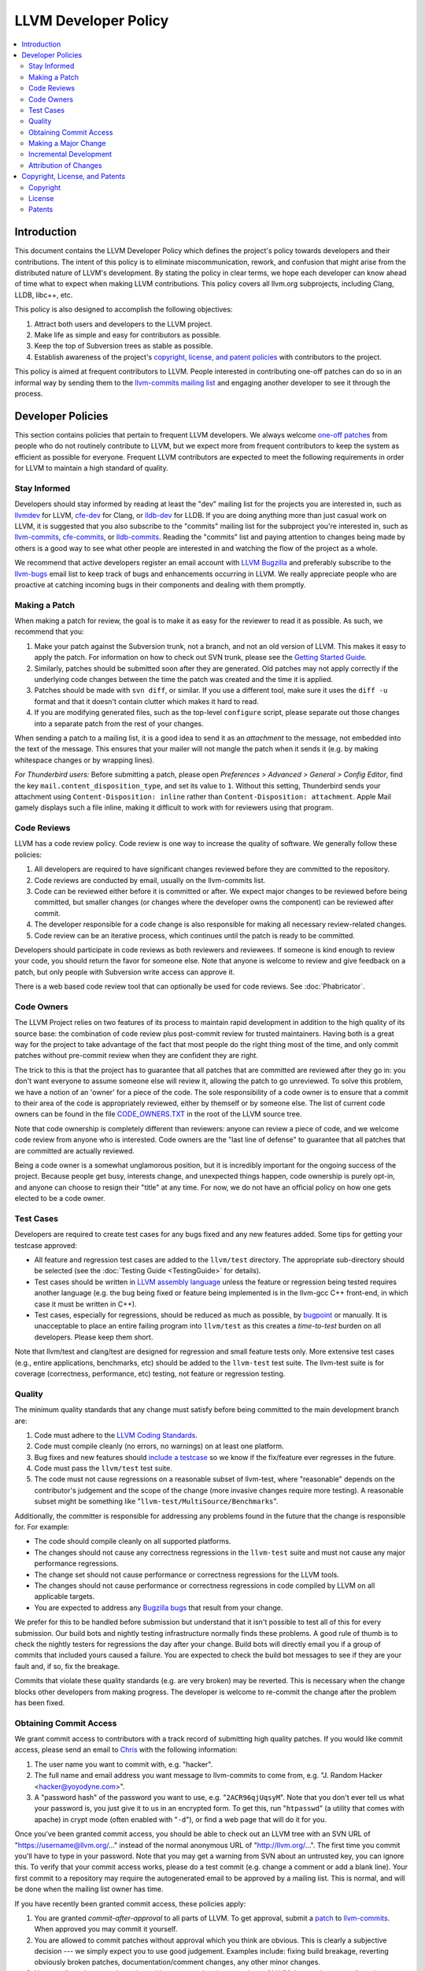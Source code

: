 .. _developer_policy:

=====================
LLVM Developer Policy
=====================

.. contents::
   :local:

Introduction
============

This document contains the LLVM Developer Policy which defines the project's
policy towards developers and their contributions. The intent of this policy is
to eliminate miscommunication, rework, and confusion that might arise from the
distributed nature of LLVM's development.  By stating the policy in clear terms,
we hope each developer can know ahead of time what to expect when making LLVM
contributions.  This policy covers all llvm.org subprojects, including Clang,
LLDB, libc++, etc.

This policy is also designed to accomplish the following objectives:

#. Attract both users and developers to the LLVM project.

#. Make life as simple and easy for contributors as possible.

#. Keep the top of Subversion trees as stable as possible.

#. Establish awareness of the project's `copyright, license, and patent
   policies`_ with contributors to the project.

This policy is aimed at frequent contributors to LLVM. People interested in
contributing one-off patches can do so in an informal way by sending them to the
`llvm-commits mailing list
<http://lists.cs.uiuc.edu/mailman/listinfo/llvm-commits>`_ and engaging another
developer to see it through the process.

Developer Policies
==================

This section contains policies that pertain to frequent LLVM developers.  We
always welcome `one-off patches`_ from people who do not routinely contribute to
LLVM, but we expect more from frequent contributors to keep the system as
efficient as possible for everyone.  Frequent LLVM contributors are expected to
meet the following requirements in order for LLVM to maintain a high standard of
quality.

Stay Informed
-------------

Developers should stay informed by reading at least the "dev" mailing list for
the projects you are interested in, such as `llvmdev
<http://lists.cs.uiuc.edu/mailman/listinfo/llvmdev>`_ for LLVM, `cfe-dev
<http://lists.cs.uiuc.edu/mailman/listinfo/cfe-dev>`_ for Clang, or `lldb-dev
<http://lists.cs.uiuc.edu/mailman/listinfo/lldb-dev>`_ for LLDB.  If you are
doing anything more than just casual work on LLVM, it is suggested that you also
subscribe to the "commits" mailing list for the subproject you're interested in,
such as `llvm-commits
<http://lists.cs.uiuc.edu/mailman/listinfo/llvm-commits>`_, `cfe-commits
<http://lists.cs.uiuc.edu/mailman/listinfo/cfe-commits>`_, or `lldb-commits
<http://lists.cs.uiuc.edu/mailman/listinfo/lldb-commits>`_.  Reading the
"commits" list and paying attention to changes being made by others is a good
way to see what other people are interested in and watching the flow of the
project as a whole.

We recommend that active developers register an email account with `LLVM
Bugzilla <http://llvm.org/bugs/>`_ and preferably subscribe to the `llvm-bugs
<http://lists.cs.uiuc.edu/mailman/listinfo/llvmbugs>`_ email list to keep track
of bugs and enhancements occurring in LLVM.  We really appreciate people who are
proactive at catching incoming bugs in their components and dealing with them
promptly.

.. _patch:
.. _one-off patches:

Making a Patch
--------------

When making a patch for review, the goal is to make it as easy for the reviewer
to read it as possible.  As such, we recommend that you:

#. Make your patch against the Subversion trunk, not a branch, and not an old
   version of LLVM.  This makes it easy to apply the patch.  For information on
   how to check out SVN trunk, please see the `Getting Started
   Guide <GettingStarted.html#checkout>`_.

#. Similarly, patches should be submitted soon after they are generated.  Old
   patches may not apply correctly if the underlying code changes between the
   time the patch was created and the time it is applied.

#. Patches should be made with ``svn diff``, or similar. If you use a
   different tool, make sure it uses the ``diff -u`` format and that it
   doesn't contain clutter which makes it hard to read.

#. If you are modifying generated files, such as the top-level ``configure``
   script, please separate out those changes into a separate patch from the rest
   of your changes.

When sending a patch to a mailing list, it is a good idea to send it as an
*attachment* to the message, not embedded into the text of the message.  This
ensures that your mailer will not mangle the patch when it sends it (e.g. by
making whitespace changes or by wrapping lines).

*For Thunderbird users:* Before submitting a patch, please open *Preferences >
Advanced > General > Config Editor*, find the key
``mail.content_disposition_type``, and set its value to ``1``. Without this
setting, Thunderbird sends your attachment using ``Content-Disposition: inline``
rather than ``Content-Disposition: attachment``. Apple Mail gamely displays such
a file inline, making it difficult to work with for reviewers using that
program.

.. _code review:

Code Reviews
------------

LLVM has a code review policy. Code review is one way to increase the quality of
software. We generally follow these policies:

#. All developers are required to have significant changes reviewed before they
   are committed to the repository.

#. Code reviews are conducted by email, usually on the llvm-commits list.

#. Code can be reviewed either before it is committed or after.  We expect major
   changes to be reviewed before being committed, but smaller changes (or
   changes where the developer owns the component) can be reviewed after commit.

#. The developer responsible for a code change is also responsible for making
   all necessary review-related changes.

#. Code review can be an iterative process, which continues until the patch is
   ready to be committed.

Developers should participate in code reviews as both reviewers and
reviewees. If someone is kind enough to review your code, you should return the
favor for someone else.  Note that anyone is welcome to review and give feedback
on a patch, but only people with Subversion write access can approve it.

There is a web based code review tool that can optionally be used
for code reviews. See :doc:`Phabricator`.

Code Owners
-----------

The LLVM Project relies on two features of its process to maintain rapid
development in addition to the high quality of its source base: the combination
of code review plus post-commit review for trusted maintainers.  Having both is
a great way for the project to take advantage of the fact that most people do
the right thing most of the time, and only commit patches without pre-commit
review when they are confident they are right.

The trick to this is that the project has to guarantee that all patches that are
committed are reviewed after they go in: you don't want everyone to assume
someone else will review it, allowing the patch to go unreviewed.  To solve this
problem, we have a notion of an 'owner' for a piece of the code.  The sole
responsibility of a code owner is to ensure that a commit to their area of the
code is appropriately reviewed, either by themself or by someone else.  The list
of current code owners can be found in the file
`CODE_OWNERS.TXT <http://llvm.org/viewvc/llvm-project/llvm/trunk/CODE_OWNERS.TXT?view=markup>`_
in the root of the LLVM source tree.

Note that code ownership is completely different than reviewers: anyone can
review a piece of code, and we welcome code review from anyone who is
interested.  Code owners are the "last line of defense" to guarantee that all
patches that are committed are actually reviewed.

Being a code owner is a somewhat unglamorous position, but it is incredibly
important for the ongoing success of the project.  Because people get busy,
interests change, and unexpected things happen, code ownership is purely opt-in,
and anyone can choose to resign their "title" at any time. For now, we do not
have an official policy on how one gets elected to be a code owner.

.. _include a testcase:

Test Cases
----------

Developers are required to create test cases for any bugs fixed and any new
features added.  Some tips for getting your testcase approved:

* All feature and regression test cases are added to the ``llvm/test``
  directory. The appropriate sub-directory should be selected (see the
  :doc:`Testing Guide <TestingGuide>` for details).

* Test cases should be written in `LLVM assembly language <LangRef.html>`_
  unless the feature or regression being tested requires another language
  (e.g. the bug being fixed or feature being implemented is in the llvm-gcc C++
  front-end, in which case it must be written in C++).

* Test cases, especially for regressions, should be reduced as much as possible,
  by `bugpoint <Bugpoint.html>`_ or manually. It is unacceptable to place an
  entire failing program into ``llvm/test`` as this creates a *time-to-test*
  burden on all developers. Please keep them short.

Note that llvm/test and clang/test are designed for regression and small feature
tests only. More extensive test cases (e.g., entire applications, benchmarks,
etc) should be added to the ``llvm-test`` test suite.  The llvm-test suite is
for coverage (correctness, performance, etc) testing, not feature or regression
testing.

Quality
-------

The minimum quality standards that any change must satisfy before being
committed to the main development branch are:

#. Code must adhere to the `LLVM Coding Standards <CodingStandards.html>`_.

#. Code must compile cleanly (no errors, no warnings) on at least one platform.

#. Bug fixes and new features should `include a testcase`_ so we know if the
   fix/feature ever regresses in the future.

#. Code must pass the ``llvm/test`` test suite.

#. The code must not cause regressions on a reasonable subset of llvm-test,
   where "reasonable" depends on the contributor's judgement and the scope of
   the change (more invasive changes require more testing). A reasonable subset
   might be something like "``llvm-test/MultiSource/Benchmarks``".

Additionally, the committer is responsible for addressing any problems found in
the future that the change is responsible for.  For example:

* The code should compile cleanly on all supported platforms.

* The changes should not cause any correctness regressions in the ``llvm-test``
  suite and must not cause any major performance regressions.

* The change set should not cause performance or correctness regressions for the
  LLVM tools.

* The changes should not cause performance or correctness regressions in code
  compiled by LLVM on all applicable targets.

* You are expected to address any `Bugzilla bugs <http://llvm.org/bugs/>`_ that
  result from your change.

We prefer for this to be handled before submission but understand that it isn't
possible to test all of this for every submission.  Our build bots and nightly
testing infrastructure normally finds these problems.  A good rule of thumb is
to check the nightly testers for regressions the day after your change.  Build
bots will directly email you if a group of commits that included yours caused a
failure.  You are expected to check the build bot messages to see if they are
your fault and, if so, fix the breakage.

Commits that violate these quality standards (e.g. are very broken) may be
reverted. This is necessary when the change blocks other developers from making
progress. The developer is welcome to re-commit the change after the problem has
been fixed.

Obtaining Commit Access
-----------------------

We grant commit access to contributors with a track record of submitting high
quality patches.  If you would like commit access, please send an email to
`Chris <mailto:sabre@nondot.org>`_ with the following information:

#. The user name you want to commit with, e.g. "hacker".

#. The full name and email address you want message to llvm-commits to come
   from, e.g. "J. Random Hacker <hacker@yoyodyne.com>".

#. A "password hash" of the password you want to use, e.g. "``2ACR96qjUqsyM``".
   Note that you don't ever tell us what your password is, you just give it to
   us in an encrypted form.  To get this, run "``htpasswd``" (a utility that
   comes with apache) in crypt mode (often enabled with "``-d``"), or find a web
   page that will do it for you.

Once you've been granted commit access, you should be able to check out an LLVM
tree with an SVN URL of "https://username@llvm.org/..." instead of the normal
anonymous URL of "http://llvm.org/...".  The first time you commit you'll have
to type in your password.  Note that you may get a warning from SVN about an
untrusted key, you can ignore this.  To verify that your commit access works,
please do a test commit (e.g. change a comment or add a blank line).  Your first
commit to a repository may require the autogenerated email to be approved by a
mailing list.  This is normal, and will be done when the mailing list owner has
time.

If you have recently been granted commit access, these policies apply:

#. You are granted *commit-after-approval* to all parts of LLVM.  To get
   approval, submit a `patch`_ to `llvm-commits
   <http://lists.cs.uiuc.edu/mailman/listinfo/llvm-commits>`_. When approved
   you may commit it yourself.

#. You are allowed to commit patches without approval which you think are
   obvious. This is clearly a subjective decision --- we simply expect you to
   use good judgement.  Examples include: fixing build breakage, reverting
   obviously broken patches, documentation/comment changes, any other minor
   changes.

#. You are allowed to commit patches without approval to those portions of LLVM
   that you have contributed or maintain (i.e., have been assigned
   responsibility for), with the proviso that such commits must not break the
   build.  This is a "trust but verify" policy and commits of this nature are
   reviewed after they are committed.

#. Multiple violations of these policies or a single egregious violation may
   cause commit access to be revoked.

In any case, your changes are still subject to `code review`_ (either before or
after they are committed, depending on the nature of the change).  You are
encouraged to review other peoples' patches as well, but you aren't required
to.

.. _discuss the change/gather consensus:

Making a Major Change
---------------------

When a developer begins a major new project with the aim of contributing it back
to LLVM, s/he should inform the community with an email to the `llvmdev
<http://lists.cs.uiuc.edu/mailman/listinfo/llvmdev>`_ email list, to the extent
possible. The reason for this is to:

#. keep the community informed about future changes to LLVM,

#. avoid duplication of effort by preventing multiple parties working on the
   same thing and not knowing about it, and

#. ensure that any technical issues around the proposed work are discussed and
   resolved before any significant work is done.

The design of LLVM is carefully controlled to ensure that all the pieces fit
together well and are as consistent as possible. If you plan to make a major
change to the way LLVM works or want to add a major new extension, it is a good
idea to get consensus with the development community before you start working on
it.

Once the design of the new feature is finalized, the work itself should be done
as a series of `incremental changes`_, not as a long-term development branch.

.. _incremental changes:

Incremental Development
-----------------------

In the LLVM project, we do all significant changes as a series of incremental
patches.  We have a strong dislike for huge changes or long-term development
branches.  Long-term development branches have a number of drawbacks:

#. Branches must have mainline merged into them periodically.  If the branch
   development and mainline development occur in the same pieces of code,
   resolving merge conflicts can take a lot of time.

#. Other people in the community tend to ignore work on branches.

#. Huge changes (produced when a branch is merged back onto mainline) are
   extremely difficult to `code review`_.

#. Branches are not routinely tested by our nightly tester infrastructure.

#. Changes developed as monolithic large changes often don't work until the
   entire set of changes is done.  Breaking it down into a set of smaller
   changes increases the odds that any of the work will be committed to the main
   repository.

To address these problems, LLVM uses an incremental development style and we
require contributors to follow this practice when making a large/invasive
change.  Some tips:

* Large/invasive changes usually have a number of secondary changes that are
  required before the big change can be made (e.g. API cleanup, etc).  These
  sorts of changes can often be done before the major change is done,
  independently of that work.

* The remaining inter-related work should be decomposed into unrelated sets of
  changes if possible.  Once this is done, define the first increment and get
  consensus on what the end goal of the change is.

* Each change in the set can be stand alone (e.g. to fix a bug), or part of a
  planned series of changes that works towards the development goal.

* Each change should be kept as small as possible. This simplifies your work
  (into a logical progression), simplifies code review and reduces the chance
  that you will get negative feedback on the change. Small increments also
  facilitate the maintenance of a high quality code base.

* Often, an independent precursor to a big change is to add a new API and slowly
  migrate clients to use the new API.  Each change to use the new API is often
  "obvious" and can be committed without review.  Once the new API is in place
  and used, it is much easier to replace the underlying implementation of the
  API.  This implementation change is logically separate from the API
  change.

If you are interested in making a large change, and this scares you, please make
sure to first `discuss the change/gather consensus`_ then ask about the best way
to go about making the change.

Attribution of Changes
----------------------

We believe in correct attribution of contributions to their contributors.
However, we do not want the source code to be littered with random attributions
"this code written by J. Random Hacker" (this is noisy and distracting).  In
practice, the revision control system keeps a perfect history of who changed
what, and the CREDITS.txt file describes higher-level contributions.  If you
commit a patch for someone else, please say "patch contributed by J. Random
Hacker!" in the commit message.

Overall, please do not add contributor names to the source code.

.. _copyright, license, and patent policies:

Copyright, License, and Patents
===============================

.. note::

   This section deals with legal matters but does not provide legal advice.  We
   are not lawyers --- please seek legal counsel from an attorney.

This section addresses the issues of copyright, license and patents for the LLVM
project.  The copyright for the code is held by the individual contributors of
the code and the terms of its license to LLVM users and developers is the
`University of Illinois/NCSA Open Source License
<http://www.opensource.org/licenses/UoI-NCSA.php>`_ (with portions dual licensed
under the `MIT License <http://www.opensource.org/licenses/mit-license.php>`_,
see below).  As contributor to the LLVM project, you agree to allow any
contributions to the project to licensed under these terms.

Copyright
---------

The LLVM project does not require copyright assignments, which means that the
copyright for the code in the project is held by its respective contributors who
have each agreed to release their contributed code under the terms of the `LLVM
License`_.

An implication of this is that the LLVM license is unlikely to ever change:
changing it would require tracking down all the contributors to LLVM and getting
them to agree that a license change is acceptable for their contribution.  Since
there are no plans to change the license, this is not a cause for concern.

As a contributor to the project, this means that you (or your company) retain
ownership of the code you contribute, that it cannot be used in a way that
contradicts the license (which is a liberal BSD-style license), and that the
license for your contributions won't change without your approval in the
future.

.. _LLVM License:

License
-------

We intend to keep LLVM perpetually open source and to use a liberal open source
license. **As a contributor to the project, you agree that any contributions be
licensed under the terms of the corresponding subproject.** All of the code in
LLVM is available under the `University of Illinois/NCSA Open Source License
<http://www.opensource.org/licenses/UoI-NCSA.php>`_, which boils down to
this:

* You can freely distribute LLVM.
* You must retain the copyright notice if you redistribute LLVM.
* Binaries derived from LLVM must reproduce the copyright notice (e.g. in an
  included readme file).
* You can't use our names to promote your LLVM derived products.
* There's no warranty on LLVM at all.

We believe this fosters the widest adoption of LLVM because it **allows
commercial products to be derived from LLVM** with few restrictions and without
a requirement for making any derived works also open source (i.e.  LLVM's
license is not a "copyleft" license like the GPL). We suggest that you read the
`License <http://www.opensource.org/licenses/UoI-NCSA.php>`_ if further
clarification is needed.

In addition to the UIUC license, the runtime library components of LLVM
(**compiler_rt, libc++, and libclc**) are also licensed under the `MIT License
<http://www.opensource.org/licenses/mit-license.php>`_, which does not contain
the binary redistribution clause.  As a user of these runtime libraries, it
means that you can choose to use the code under either license (and thus don't
need the binary redistribution clause), and as a contributor to the code that
you agree that any contributions to these libraries be licensed under both
licenses.  We feel that this is important for runtime libraries, because they
are implicitly linked into applications and therefore should not subject those
applications to the binary redistribution clause. This also means that it is ok
to move code from (e.g.)  libc++ to the LLVM core without concern, but that code
cannot be moved from the LLVM core to libc++ without the copyright owner's
permission.

Note that the LLVM Project does distribute llvm-gcc and dragonegg, **which are
GPL.** This means that anything "linked" into llvm-gcc must itself be compatible
with the GPL, and must be releasable under the terms of the GPL.  This implies
that **any code linked into llvm-gcc and distributed to others may be subject to
the viral aspects of the GPL** (for example, a proprietary code generator linked
into llvm-gcc must be made available under the GPL).  This is not a problem for
code already distributed under a more liberal license (like the UIUC license),
and GPL-containing subprojects are kept in separate SVN repositories whose
LICENSE.txt files specifically indicate that they contain GPL code.

We have no plans to change the license of LLVM.  If you have questions or
comments about the license, please contact the `LLVM Developer's Mailing
List <mailto:llvmdev@cs.uiuc.edu>`_.

Patents
-------

To the best of our knowledge, LLVM does not infringe on any patents (we have
actually removed code from LLVM in the past that was found to infringe).  Having
code in LLVM that infringes on patents would violate an important goal of the
project by making it hard or impossible to reuse the code for arbitrary purposes
(including commercial use).

When contributing code, we expect contributors to notify us of any potential for
patent-related trouble with their changes (including from third parties).  If
you or your employer own the rights to a patent and would like to contribute
code to LLVM that relies on it, we require that the copyright owner sign an
agreement that allows any other user of LLVM to freely use your patent.  Please
contact the `oversight group <mailto:llvm-oversight@cs.uiuc.edu>`_ for more
details.
